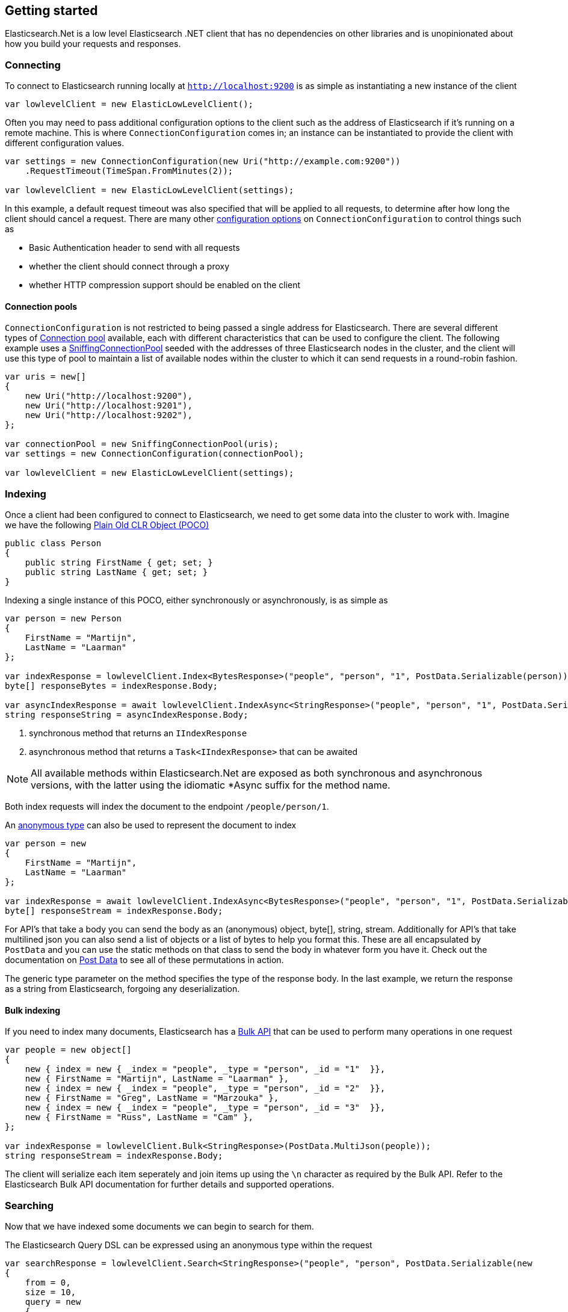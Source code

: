 :ref_current: https://www.elastic.co/guide/en/elasticsearch/reference/6.6

:github: https://github.com/elastic/elasticsearch-net

:nuget: https://www.nuget.org/packages

////
IMPORTANT NOTE
==============
This file has been generated from https://github.com/elastic/elasticsearch-net/tree/6.x/src/Tests/Tests/ClientConcepts/LowLevel/GettingStarted.doc.cs. 
If you wish to submit a PR for any spelling mistakes, typos or grammatical errors for this file,
please modify the original csharp file found at the link and submit the PR with that change. Thanks!
////

[[elasticsearch-net-getting-started]]
== Getting started

Elasticsearch.Net is a low level Elasticsearch .NET client that has no dependencies on other libraries
and is unopinionated about how you build your requests and responses.

[float]
=== Connecting

To connect to Elasticsearch running locally at `http://localhost:9200` is as simple as
instantiating a new instance of the client

[source,csharp]
----
var lowlevelClient = new ElasticLowLevelClient();
----

Often you may need to pass additional configuration options to the client such as the address of Elasticsearch if it's running on
a remote machine. This is where `ConnectionConfiguration` comes in; an instance can be instantiated to provide
the client with different configuration values.

[source,csharp]
----
var settings = new ConnectionConfiguration(new Uri("http://example.com:9200"))
    .RequestTimeout(TimeSpan.FromMinutes(2));

var lowlevelClient = new ElasticLowLevelClient(settings);
----

In this example, a default request timeout was also specified that will be applied to all requests, to determine after how long the client should cancel a request.
There are many other <<configuration-options,configuration options>> on `ConnectionConfiguration` to control things such as

* Basic Authentication header to send with all requests

* whether the client should connect through a proxy

* whether HTTP compression support should be enabled on the client

[float]
==== Connection pools

`ConnectionConfiguration` is not restricted to being passed a single address for Elasticsearch. There are several different
types of <<connection-pooling,Connection pool>> available, each with different characteristics that can be used to
configure the client. The following example uses a <<sniffing-connection-pool,SniffingConnectionPool>> seeded with the addresses
of three Elasticsearch nodes in the cluster, and the client will use this type of pool to maintain a list of available nodes within the
cluster to which it can send requests in a round-robin fashion.

[source,csharp]
----
var uris = new[]
{
    new Uri("http://localhost:9200"),
    new Uri("http://localhost:9201"),
    new Uri("http://localhost:9202"),
};

var connectionPool = new SniffingConnectionPool(uris);
var settings = new ConnectionConfiguration(connectionPool);

var lowlevelClient = new ElasticLowLevelClient(settings);
----

[float]
=== Indexing

Once a client had been configured to connect to Elasticsearch, we need to get some data into the cluster to work with.
Imagine we have the following http://en.wikipedia.org/wiki/Plain_Old_CLR_Object[Plain Old CLR Object (POCO)]

[source,csharp]
----
public class Person
{
    public string FirstName { get; set; }
    public string LastName { get; set; }
}
----

Indexing a single instance of this POCO, either synchronously or asynchronously, is as simple as

[source,csharp]
----
var person = new Person
{
    FirstName = "Martijn",
    LastName = "Laarman"
};

var indexResponse = lowlevelClient.Index<BytesResponse>("people", "person", "1", PostData.Serializable(person)); <1>
byte[] responseBytes = indexResponse.Body;

var asyncIndexResponse = await lowlevelClient.IndexAsync<StringResponse>("people", "person", "1", PostData.Serializable(person)); <2>
string responseString = asyncIndexResponse.Body;
----
<1> synchronous method that returns an `IIndexResponse`

<2> asynchronous method that returns a `Task<IIndexResponse>` that can be awaited

NOTE: All available methods within Elasticsearch.Net are exposed as both synchronous and asynchronous versions,
with the latter using the idiomatic *Async suffix for the method name.

Both index requests will index the document to the endpoint `/people/person/1`.

An https://msdn.microsoft.com/en-us/library/bb397696.aspx[anonymous type] can also be used to represent the document to index

[source,csharp]
----
var person = new
{
    FirstName = "Martijn",
    LastName = "Laarman"
};

var indexResponse = await lowlevelClient.IndexAsync<BytesResponse>("people", "person", "1", PostData.Serializable(person));
byte[] responseStream = indexResponse.Body;
----

For API's that take a body you can send the body as an (anonymous) object, byte[], string, stream. Additionally for API's that
take multilined json you can also send a list of objects or a list of bytes to help you format this. These are all encapsulated
by `PostData` and you can use the static methods on that class to send the body in whatever form you have it.
Check out the documentation on <<post-data, Post Data>> to see all of these permutations in action.

The generic type parameter on the method specifies the type of the response body. In the last example, we return the response as a
string from Elasticsearch, forgoing any deserialization.

[float]
==== Bulk indexing

If you need to index many documents, Elasticsearch has a {ref_current}/docs-bulk.html[Bulk API] that can be used to perform many operations in one request

[source,csharp]
----
var people = new object[]
{
    new { index = new { _index = "people", _type = "person", _id = "1"  }},
    new { FirstName = "Martijn", LastName = "Laarman" },
    new { index = new { _index = "people", _type = "person", _id = "2"  }},
    new { FirstName = "Greg", LastName = "Marzouka" },
    new { index = new { _index = "people", _type = "person", _id = "3"  }},
    new { FirstName = "Russ", LastName = "Cam" },
};

var indexResponse = lowlevelClient.Bulk<StringResponse>(PostData.MultiJson(people));
string responseStream = indexResponse.Body;
----

The client will serialize each item seperately and join items up using the `\n` character as required by the Bulk API. Refer to the
Elasticsearch Bulk API documentation for further details and supported operations.

[float]
=== Searching

Now that we have indexed some documents we can begin to search for them.

The Elasticsearch Query DSL can be expressed using an anonymous type within the request

[source,csharp]
----
var searchResponse = lowlevelClient.Search<StringResponse>("people", "person", PostData.Serializable(new
{
    from = 0,
    size = 10,
    query = new
    {
        match = new
        {
            firstName = "Martijn"
        }
    }
}));

var successful = searchResponse.Success;
var responseJson = searchResponse.Body;
----

`responseJson` now holds a JSON string for the response. The search endpoint for this query is
`/people/person/_search` and it's possible to search over multiple indices and types by changing the arguments
supplied in the request for `index` and `type`, respectively.

Strings can also be used to express the request

[source,csharp]
----
var searchResponse = lowlevelClient.Search<BytesResponse>("people", "person", @"
{
    ""from"": 0,
    ""size"": 10,
    ""query"": {
        ""match"": {
            ""firstName"": ""Martijn""
        }
    }
}");

var responseBytes = searchResponse.Body;
----

As you can see, using strings is a little more cumbersome than using anonymous types because of the need to escape
double quotes, but it can be useful at times nonetheless. `responseBytes` will contain
the bytes of the response from Elasticsearch.

[NOTE]
--
Elasticsearch.Net does not provide typed objects to represent responses; if you need this, you should consider
using <<nest, NEST>>, which does map all requests and responses to types. You can work with
request and response types with Elasticsearch.Net, but it will be up to you as the developer to configure Elasticsearch.Net so that
it understands how to deserialize your types, most likely by providing your own <<custom-serialization, IElasticsearchSerializer>>
implementation to `ConnectionConfiguration`.

--

[float]
=== Handling Errors

By default, Elasticsearch.Net is configured not to throw exceptions if a HTTP response status code is returned that is not in
the 200-300 range, nor an expected response status code allowed for a given request e.g. checking if an index exists
can return a 404.

The response from low level client calls provides a number of properties that can be used to determine if a call
is successful

[source,csharp]
----
var searchResponse = lowlevelClient.Search<BytesResponse>("people", "person", PostData.Serializable(new { match_all = new {} }));

var success = searchResponse.Success; <1>
var successOrKnownError = searchResponse.SuccessOrKnownError; <2>
var exception = searchResponse.OriginalException; <3>
----
<1> Response is in the 200 range, or an expected response for the given request

<2> Response is successful, or has a response code between 400-599 that indicates the request cannot be retried.

<3> If the response is unsuccessful, will hold the original exception.

Using these details, it is possible to make decisions around what should be done in your application.

The default behaviour of not throwing exceptions can be changed by setting `.ThrowExceptions()` on `ConnectionConfiguration`

[source,csharp]
----
var settings = new ConnectionConfiguration(new Uri("http://example.com:9200"))
    .ThrowExceptions();

var lowlevelClient = new ElasticLowLevelClient(settings);
----

And if more fine grained control is required, custom exceptions can be thrown using `.OnRequestCompleted()` on
`ConnectionConfiguration`

[source,csharp]
----
var settings = new ConnectionConfiguration(new Uri("http://example.com:9200"))
    .OnRequestCompleted(apiCallDetails =>
    {
        if (apiCallDetails.HttpStatusCode == 418)
        {
            throw new TimeForACoffeeException(); <1>
        }
    });

var lowlevelClient = new ElasticLowLevelClient(settings);
----
<1> throw exception when the response status code is 418

